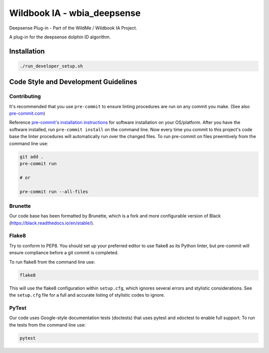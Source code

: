 ============================
Wildbook IA - wbia_deepsense
============================

|Build| |Pypi| |ReadTheDocs|

Deepsense Plug-in - Part of the WildMe / Wildbook IA Project.

A plug-in for the deepsense dolphin ID algorithm.

Installation
------------

.. code:: bash

    ./run_developer_setup.sh

Code Style and Development Guidelines
-------------------------------------

Contributing
~~~~~~~~~~~~

It's recommended that you use ``pre-commit`` to ensure linting procedures are run
on any commit you make. (See also `pre-commit.com <https://pre-commit.com/>`_)

Reference `pre-commit's installation instructions <https://pre-commit.com/#install>`_ for software installation on your OS/platform. After you have the software installed, run ``pre-commit install`` on the command line. Now every time you commit to this project's code base the linter procedures will automatically run over the changed files.  To run pre-commit on files preemtively from the command line use:

.. code:: bash

    git add .
    pre-commit run

    # or

    pre-commit run --all-files

Brunette
~~~~~~~~

Our code base has been formatted by Brunette, which is a fork and more configurable version of Black (https://black.readthedocs.io/en/stable/).

Flake8
~~~~~~

Try to conform to PEP8.  You should set up your preferred editor to use flake8 as its Python linter, but pre-commit will ensure compliance before a git commit is completed.

To run flake8 from the command line use:

.. code:: bash

    flake8

This will use the flake8 configuration within ``setup.cfg``,
which ignores several errors and stylistic considerations.
See the ``setup.cfg`` file for a full and accurate listing of stylistic codes to ignore.

PyTest
~~~~~~

Our code uses Google-style documentation tests (doctests) that uses pytest and xdoctest to enable full support.  To run the tests from the command line use:

.. code:: bash

    pytest

.. |Build| image:: https://img.shields.io/github/workflow/status/WildMeOrg/wbia-plugin-deepsense/Build%20and%20upload%20to%20PyPI/main
    :target: https://github.com/WildMeOrg/wbia-plugin-deepsense/actions?query=branch%3Amain+workflow%3A%22Build+and+upload+to+PyPI%22
    :alt: Build and upload to PyPI (main)

.. |Pypi| image:: https://img.shields.io/pypi/v/wbia-deepsense.svg
   :target: https://pypi.python.org/pypi/wbia-deepsense
   :alt: Latest PyPI version

.. |ReadTheDocs| image:: https://readthedocs.org/projects/wbia-plugin-deepsense/badge/?version=latest
    :target: https://wbia-plugin-deepsense.readthedocs.io/en/latest/
    :alt: Documentation on ReadTheDocs

